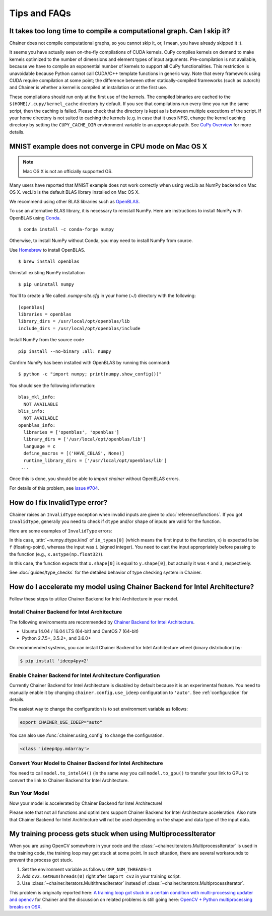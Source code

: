 Tips and FAQs
=============

It takes too long time to compile a computational graph. Can I skip it?
-----------------------------------------------------------------------

Chainer does not compile computational graphs, so you cannot skip it, or, I mean, you have already skipped it :).

It seems you have actually seen on-the-fly compilations of CUDA kernels.
CuPy compiles kernels on demand to make kernels optimized to the number of dimensions and element types of input arguments.
Pre-compilation is not available, because we have to compile an exponential number of kernels to support all CuPy functionalities.
This restriction is unavoidable because Python cannot call CUDA/C++ template functions in generic way.
Note that every framework using CUDA require compilation at some point; the difference between other statically-compiled frameworks (such as cutorch) and Chainer is whether a kernel is compiled at installation or at the first use.

These compilations should run only at the first use of the kernels.
The compiled binaries are cached to the ``$(HOME)/.cupy/kernel_cache`` directory by default.
If you see that compilations run every time you run the same script, then the caching is failed.
Please check that the directory is kept as is between multiple executions of the script.
If your home directory is not suited to caching the kernels (e.g. in case that it uses NFS), change the kernel caching directory by setting the ``CUPY_CACHE_DIR`` environment variable to an appropriate path.
See `CuPy Overview <https://docs-cupy.chainer.org/en/stable/overview.html>`_ for more details.


MNIST example does not converge in CPU mode on Mac OS X
-------------------------------------------------------

.. note::

    Mac OS X is not an officially supported OS.

Many users have reported that MNIST example does not work correctly
when using vecLib as NumPy backend on Mac OS X.
vecLib is the default BLAS library installed on Mac OS X.

We recommend using other BLAS libraries such as `OpenBLAS <http://www.openblas.net/>`_.

To use an alternative BLAS library, it is necessary to reinstall NumPy.
Here are instructions to install NumPy with OpenBLAS using `Conda <https://conda.io/docs/user-guide/install/index.html>`_.

::

   $ conda install -c conda-forge numpy

Otherwise, to install NumPy without Conda, you may need to install NumPy from source.

Use `Homebrew <https://brew.sh/>`_ to install OpenBLAS.

::

   $ brew install openblas

Uninstall existing NumPy installation

::

   $ pip uninstall numpy

You'll to create a file called `.numpy-site.cfg` in your home (~/) directory with the following:

::

   [openblas]
   libraries = openblas
   library_dirs = /usr/local/opt/openblas/lib
   include_dirs = /usr/local/opt/openblas/include

Install NumPy from the source code

::

   pip install --no-binary :all: numpy

Confirm NumPy has been installed with OpenBLAS by running this command:

::

   $ python -c "import numpy; print(numpy.show_config())"

You should see the following information:

::

   blas_mkl_info:
     NOT AVAILABLE
   blis_info:
     NOT AVAILABLE
   openblas_info:
     libraries = ['openblas', 'openblas']
     library_dirs = ['/usr/local/opt/openblas/lib']
     language = c
     define_macros = [('HAVE_CBLAS', None)]
     runtime_library_dirs = ['/usr/local/opt/openblas/lib']
    ...

Once this is done, you should be able to `import chainer` without OpenBLAS errors.

For details of this problem, see `issue #704 <https://github.com/chainer/chainer/issues/704>`_.


How do I fix InvalidType error?
-------------------------------

Chainer raises an ``InvalidType`` exception when invalid inputs are given to :doc:`reference/functions`.
If you got ``InvalidType``, generally you need to check if ``dtype`` and/or ``shape`` of inputs are valid for the function.

Here are some examples of ``InvalidType`` errors:

.. testcode::

    import chainer.functions as F
    import numpy as np

    x = np.arange(10) - 5
    F.relu(x)

.. testoutput::

   Traceback (most recent call last):
   ...
   chainer.utils.type_check.InvalidType:
   Invalid operation is performed in: ReLU (Forward)

   Expect: in_types[0].dtype.kind == f
   Actual: i != f

In this case, :attr:`~numpy.dtype.kind` of ``in_types[0]`` (which means the first input to the function, ``x``) is expected to be ``f`` (floating-point), whereas the input was ``i`` (signed integer).
You need to cast the input appropriately before passing to the function (e.g., ``x.astype(np.float32)``).

.. testcode::

    import chainer.functions as F
    import numpy as np

    x = np.ones((4, 4))
    y = np.ones((3, 3))
    F.concat([x, y])

.. testoutput::

   Traceback (most recent call last):
   ...
   chainer.utils.type_check.InvalidType:
   Invalid operation is performed in: Concat (Forward)

   Expect: in_types[0].shape[0] == in_types[1].shape[0]
   Actual: 4 != 3

In this case, the function expects that ``x.shape[0]`` is equal to ``y.shape[0]``, but actually it was ``4`` and ``3``, respectively.

See :doc:`guides/type_checks` for the detailed behavior of type checking system in Chainer.

How do I accelerate my model using Chainer Backend for Intel Architecture?
--------------------------------------------------------------------------

Follow these steps to utilize Chainer Backend for Intel Architecture in your model.

Install Chainer Backend for Intel Architecture
~~~~~~~~~~~~~~~~~~~~~~~~~~~~~~~~~~~~~~~~~~~~~~

The following environments are recommended by `Chainer Backend for Intel Architecture <https://github.com/intel/ideep>`_.

* Ubuntu 14.04 / 16.04 LTS (64-bit) and CentOS 7 (64-bit)
* Python 2.7.5+, 3.5.2+, and 3.6.0+

On recommended systems, you can install Chainer Backend for Intel Architecture wheel (binary distribution) by:

.. code-block:: console

    $ pip install 'ideep4py<2'

Enable Chainer Backend for Intel Architecture Configuration
~~~~~~~~~~~~~~~~~~~~~~~~~~~~~~~~~~~~~~~~~~~~~~~~~~~~~~~~~~~

Currently Chainer Backend for Intel Architecture is disabled by default because it is an experimental feature.
You need to manually enable it by changing ``chainer.config.use_ideep`` configuration to ``'auto'``.
See :ref:`configuration` for details.

The easiest way to change the configuration is to set environment variable as follows:

.. code-block:: console

    export CHAINER_USE_IDEEP="auto"

You can also use :func:`chainer.using_config` to change the configuration.

.. testcode::

    x = np.ones((3, 3), dtype='f')
    with chainer.using_config('use_ideep', 'auto'):
        y = chainer.functions.relu(x)
    print(type(y.data))

.. code-block:: none

    <class 'ideep4py.mdarray'>

.. Avoid dependency to Chainer Backend for Intel Architecture module in doctest.
.. testoutput::
   :hide:

   <class '...'>

Convert Your Model to Chainer Backend for Intel Architecture
~~~~~~~~~~~~~~~~~~~~~~~~~~~~~~~~~~~~~~~~~~~~~~~~~~~~~~~~~~~~

You need to call ``model.to_intel64()`` (in the same way you call ``model.to_gpu()`` to transfer your link to GPU) to convert the link to Chainer Backend for Intel Architecture.

Run Your Model
~~~~~~~~~~~~~~

Now your model is accelerated by Chainer Backend for Intel Architecture!

Please note that not all functions and optimizers support Chainer Backend for Intel Architecture acceleration.
Also note that Chainer Backend for Intel Architecture will not be used depending on the shape and data type of the input data.

My training process gets stuck when using MultiprocessIterator
--------------------------------------------------------------

When you are using OpenCV somewhere in your code and the :class:`~chainer.iterators.MultiprocessIterator` is used in the
training code, the training loop may get stuck at some point. In such situation, there are several workarounds to
prevent the process got stuck.

1. Set the environment variable as follows: ``OMP_NUM_THREADS=1``
2. Add ``cv2.setNumThreads(0)`` right after ``import cv2`` in your training script.
3. Use :class:`~chainer.iterators.MultithreadIterator` instead of :class:`~chainer.iterators.MultiprocessIterator`.

This problem is originally reported here: `A training loop got stuck in a certain condition with multi-processing updater and opencv <https://github.com/chainer/chainer/issues/2903>`_
for Chainer and the discussion on related problems is still going here: `OpenCV + Python multiprocessing breaks on OSX <https://github.com/opencv/opencv/issues/5150>`_.
